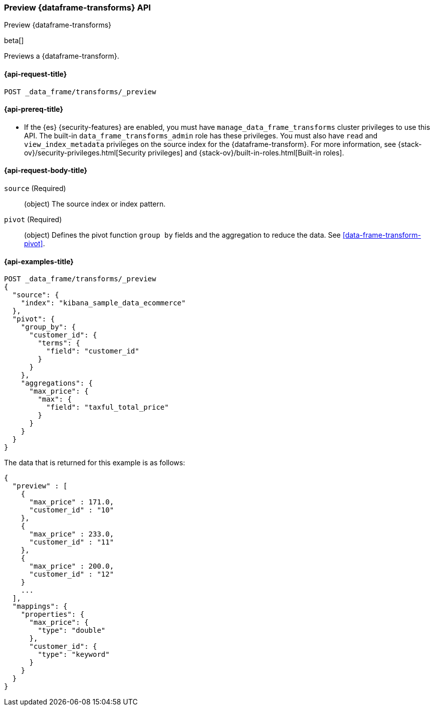 [role="xpack"]
[testenv="basic"]
[[preview-data-frame-transform]]
=== Preview {dataframe-transforms} API

[subs="attributes"]
++++
<titleabbrev>Preview {dataframe-transforms}</titleabbrev>
++++

beta[]

Previews a {dataframe-transform}.

[discrete]
[[preview-data-frame-transform-request]]
==== {api-request-title}

`POST _data_frame/transforms/_preview`

[discrete]
[[preview-data-frame-transform-prereq]]
==== {api-prereq-title}

* If the {es} {security-features} are enabled, you must have
`manage_data_frame_transforms` cluster privileges to use this API. The built-in
`data_frame_transforms_admin` role has these privileges. You must also have
`read` and `view_index_metadata` privileges on the source index for the
{dataframe-transform}. For more information, see
{stack-ov}/security-privileges.html[Security privileges] and
{stack-ov}/built-in-roles.html[Built-in roles].

[discrete]
[[preview-data-frame-transform-request-body]]
==== {api-request-body-title}

`source` (Required)::
  (object) The source index or index pattern.

`pivot` (Required)::
  (object) Defines the pivot function `group by` fields and the aggregation to
  reduce the data. See <<data-frame-transform-pivot>>.

[discrete]
==== {api-examples-title}

[source,js]
--------------------------------------------------
POST _data_frame/transforms/_preview
{
  "source": {
    "index": "kibana_sample_data_ecommerce"
  },
  "pivot": {
    "group_by": {
      "customer_id": {
        "terms": {
          "field": "customer_id"
        }
      }
    },
    "aggregations": {
      "max_price": {
        "max": {
          "field": "taxful_total_price"
        }
      }
    }
  }
}
--------------------------------------------------
// CONSOLE
// TEST[skip:set up sample data]

The data that is returned for this example is as follows:
[source,js]
----
{
  "preview" : [
    {
      "max_price" : 171.0,
      "customer_id" : "10"
    },
    {
      "max_price" : 233.0,
      "customer_id" : "11"
    },
    {
      "max_price" : 200.0,
      "customer_id" : "12"
    }
    ...
  ],
  "mappings": {
    "properties": {
      "max_price": {
        "type": "double"
      },
      "customer_id": {
        "type": "keyword"
      }
    }
  }
}
----
// NOTCONSOLE
